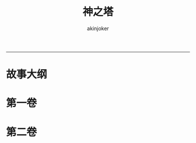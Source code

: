 #+TITLE:神之塔 
#+AUTHOR: akinjoker
#+email: asatuoyan@gamil.com
#+INFOJS_OPT: 
#+BABEL: :session *R* :cache yes :results output graphics :exports both :tangle yes 
-----
* 故事大纲
* 第一卷
* 第二卷
